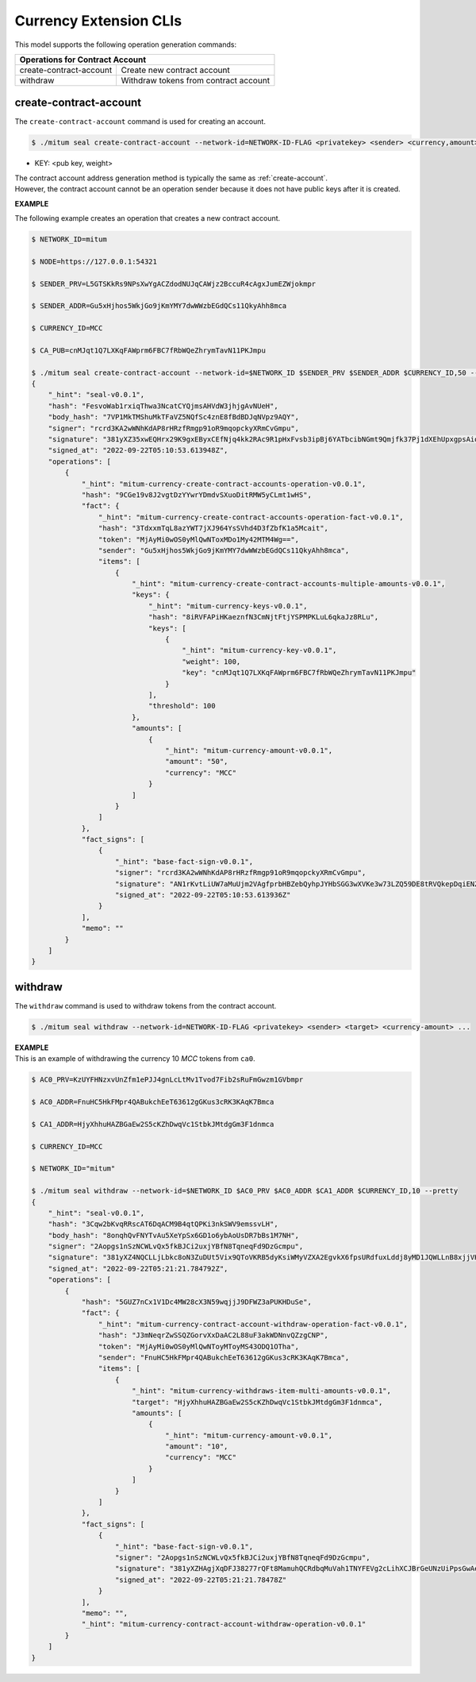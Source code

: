 .. _Currency Extension CLIs:

===================================================
Currency Extension CLIs
===================================================

| This model supports the following operation generation commands:

+-----------------------------------------+-----------------------------------------+
| Operations for Contract Account                                                   |
+=========================================+=========================================+
| create-contract-account                 | Create new contract account             | 
+-----------------------------------------+-----------------------------------------+
| withdraw                                | Withdraw tokens from contract account   | 
+-----------------------------------------+-----------------------------------------+

.. _create-contract-account:

---------------------------------------------------
create-contract-account
---------------------------------------------------

| The ``create-contract-account`` command is used for creating an account.

.. code-block:: shell

    $ ./mitum seal create-contract-account --network-id=NETWORK-ID-FLAG <privatekey> <sender> <currency,amount> --key=KEY@... --threshold=THRESHOLD

* KEY: <pub key, weight>

| The contract account address generation method is typically the same as :ref:`create-account`.

| However, the contract account cannot be an operation sender because it does not have public keys after it is created.

**EXAMPLE**

| The following example creates an operation that creates a new contract account.

.. code-block:: shell

    $ NETWORK_ID=mitum

    $ NODE=https://127.0.0.1:54321

    $ SENDER_PRV=L5GTSKkRs9NPsXwYgACZdodNUJqCAWjz2BccuR4cAgxJumEZWjokmpr

    $ SENDER_ADDR=Gu5xHjhos5WkjGo9jKmYMY7dwWWzbEGdQCs11QkyAhh8mca

    $ CURRENCY_ID=MCC

    $ CA_PUB=cnMJqt1Q7LXKqFAWprm6FBC7fRbWQeZhrymTavN11PKJmpu

    $ ./mitum seal create-contract-account --network-id=$NETWORK_ID $SENDER_PRV $SENDER_ADDR $CURRENCY_ID,50 --key=$CA_PUB,100 --threshold=100 --pretty
    {
        "_hint": "seal-v0.0.1",
        "hash": "FesvoWab1rxiqThwa3NcatCYQjmsAHVdW3jhjgAvNUeH",
        "body_hash": "7VP1MkTMShuMkTFaVZ5NQfSc4znE8fBdBDJqNVpz9AQY",
        "signer": "rcrd3KA2wWNhKdAP8rHRzfRmgp91oR9mqopckyXRmCvGmpu",
        "signature": "381yXZ35xwEQHrx29K9gxEByxCEfNjq4kk2RAc9R1pHxFvsb3ipBj6YATbcibNGmt9Qmjfk37Pj1dXEhUpxgpsAiomhiLdev",
        "signed_at": "2022-09-22T05:10:53.613948Z",
        "operations": [
            {
                "_hint": "mitum-currency-create-contract-accounts-operation-v0.0.1",
                "hash": "9CGe19v8J2vgtDzYYwrYDmdvSXuoDitRMW5yCLmt1wHS",
                "fact": {
                    "_hint": "mitum-currency-create-contract-accounts-operation-fact-v0.0.1",
                    "hash": "3TdxxmTqL8azYWT7jXJ964YsSVhd4D3fZbfK1a5Mcait",
                    "token": "MjAyMi0wOS0yMlQwNToxMDo1My42MTM4Wg==",
                    "sender": "Gu5xHjhos5WkjGo9jKmYMY7dwWWzbEGdQCs11QkyAhh8mca",
                    "items": [
                        {
                            "_hint": "mitum-currency-create-contract-accounts-multiple-amounts-v0.0.1",
                            "keys": {
                                "_hint": "mitum-currency-keys-v0.0.1",
                                "hash": "8iRVFAPiHKaeznfN3CmNjtFtjYSPMPKLuL6qkaJz8RLu",
                                "keys": [
                                    {
                                        "_hint": "mitum-currency-key-v0.0.1",
                                        "weight": 100,
                                        "key": "cnMJqt1Q7LXKqFAWprm6FBC7fRbWQeZhrymTavN11PKJmpu"
                                    }
                                ],
                                "threshold": 100
                            },
                            "amounts": [
                                {
                                    "_hint": "mitum-currency-amount-v0.0.1",
                                    "amount": "50",
                                    "currency": "MCC"
                                }
                            ]
                        }
                    ]
                },
                "fact_signs": [
                    {
                        "_hint": "base-fact-sign-v0.0.1",
                        "signer": "rcrd3KA2wWNhKdAP8rHRzfRmgp91oR9mqopckyXRmCvGmpu",
                        "signature": "AN1rKvtLiUW7aMuUjm2VAgfprbHBZebQyhpJYHbSGG3wXVKe3w73LZQ59DE8tRVQkepDqiENZbU8GQyHQ7Jb9U8n7A3v9BZv6",
                        "signed_at": "2022-09-22T05:10:53.613936Z"
                    }
                ],
                "memo": ""
            }
        ]
    }

.. _withdraw:

---------------------------------------------------
withdraw
---------------------------------------------------

| The ``withdraw`` command is used to withdraw tokens from the contract account.

.. code-block:: shell

    $ ./mitum seal withdraw --network-id=NETWORK-ID-FLAG <privatekey> <sender> <target> <currency-amount> ...

| **EXAMPLE**

| This is an example of withdrawing the currency 10 *MCC* tokens from ``ca0``.

.. code-block:: shell

    $ AC0_PRV=KzUYFHNzxvUnZfm1ePJJ4gnLcLtMv1Tvod7Fib2sRuFmGwzm1GVbmpr

    $ AC0_ADDR=FnuHC5HkFMpr4QABukchEeT63612gGKus3cRK3KAqK7Bmca

    $ CA1_ADDR=HjyXhhuHAZBGaEw2S5cKZhDwqVc1StbkJMtdgGm3F1dnmca

    $ CURRENCY_ID=MCC

    $ NETWORK_ID="mitum"

    $ ./mitum seal withdraw --network-id=$NETWORK_ID $AC0_PRV $AC0_ADDR $CA1_ADDR $CURRENCY_ID,10 --pretty
    {
        "_hint": "seal-v0.0.1",
        "hash": "3Cqw2bKvqRRscAT6DqACM9B4qtQPKi3nkSWV9emssvLH",
        "body_hash": "8onqhQvFNYTvAu5XeYpSx6GD1o6ybAoUsDR7bBs1M7NH",
        "signer": "2Aopgs1nSzNCWLvQx5fkBJCi2uxjYBfN8TqneqFd9DzGcmpu",
        "signature": "381yXZ4NQCLLjLbkc8oN3ZuDUt5Vix9QToVKRB5dyKsiWMyVZXA2EgvkX6fpsURdfuxLddj8yMD1JQWLLnB8xjjVHxr4FgqD",
        "signed_at": "2022-09-22T05:21:21.784792Z",
        "operations": [
            {
                "hash": "5GUZ7nCx1V1Dc4MW28cX3N59wqjjJ9DFWZ3aPUKHDuSe",
                "fact": {
                    "_hint": "mitum-currency-contract-account-withdraw-operation-fact-v0.0.1",
                    "hash": "J3mNeqrZwSSQZGorvXxDaAC2L88uF3akWDNnvQZzgCNP",
                    "token": "MjAyMi0wOS0yMlQwNToyMToyMS43ODQ1OTha",
                    "sender": "FnuHC5HkFMpr4QABukchEeT63612gGKus3cRK3KAqK7Bmca",
                    "items": [
                        {
                            "_hint": "mitum-currency-withdraws-item-multi-amounts-v0.0.1",
                            "target": "HjyXhhuHAZBGaEw2S5cKZhDwqVc1StbkJMtdgGm3F1dnmca",
                            "amounts": [
                                {
                                    "_hint": "mitum-currency-amount-v0.0.1",
                                    "amount": "10",
                                    "currency": "MCC"
                                }
                            ]
                        }
                    ]
                },
                "fact_signs": [
                    {
                        "_hint": "base-fact-sign-v0.0.1",
                        "signer": "2Aopgs1nSzNCWLvQx5fkBJCi2uxjYBfN8TqneqFd9DzGcmpu",
                        "signature": "381yXZHAgjXqDFJ38277rQFt8MamuhQCRdbqMuVah1TNYFEVg2cLihXCJBrGeUNzUiPpsGwAeHh2zaJG3mtKdc9VmJVU3dbF",
                        "signed_at": "2022-09-22T05:21:21.78478Z"
                    }
                ],
                "memo": "",
                "_hint": "mitum-currency-contract-account-withdraw-operation-v0.0.1"
            }
        ]
    }